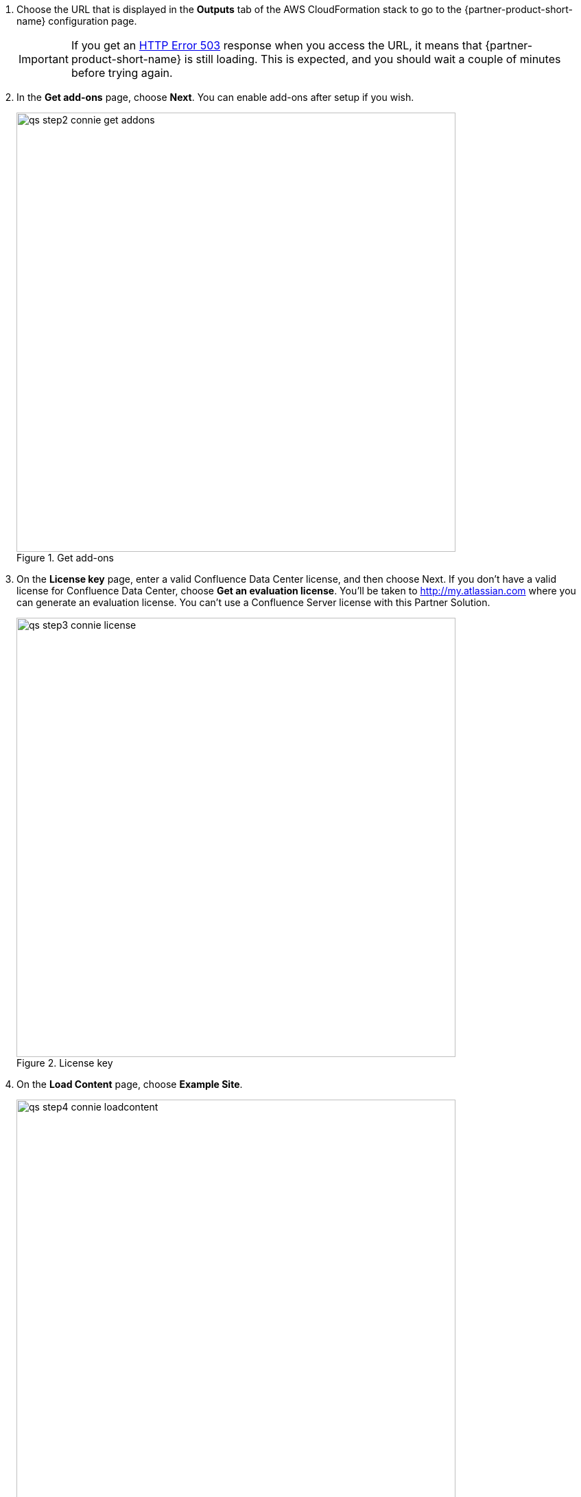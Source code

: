 . Choose the URL that is displayed in the *Outputs* tab of the AWS CloudFormation stack to go to the {partner-product-short-name} configuration page.
+
IMPORTANT: If you get an https://confluence.atlassian.com/kb/network-and-connectivity-troubleshooting-guide-720405335.html[HTTP Error 503] response when you access the URL, it means that {partner-product-short-name} is still loading. This is expected, and you should wait a couple of minutes before trying again.
. In the *Get add-ons* page, choose *Next*. You can enable add-ons after setup if you wish.
+
.Get add-ons
image::../docs/deployment_guide/images/qs-step2-connie-get-addons.png[width=640]
. On the *License key* page, enter a valid Confluence Data Center license, and then choose Next. If you don’t have a valid license for Confluence Data Center, choose *Get an evaluation license*. You’ll be taken to http://my.atlassian.com where you can generate an evaluation license. You can’t use a Confluence Server license with this Partner Solution.
+
.License key
image::../docs/deployment_guide/images/qs-step3-connie-license.png[width=640]
. On the *Load Content* page, choose *Example Site*.
+
.Load Content
image::../docs/deployment_guide/images/qs-step4-connie-loadcontent.png[width=640]
. On the *Configure User Management* page, choose *Manage Users and Groups within Confluence*.
+
.Configure User Management
image::../docs/deployment_guide/images/qs-step5-connie-configusermgt.png[width=640]
. To set up Confluence Data Center, you need to create an administrator account and password. The administrator account has full access to all data in Confluence, so we highly recommend that you choose a strong password for this account. Enter the administrator’s user details, and then choose *Next*.
+
.Configure System Administrator Account
image::../docs/deployment_guide/images/qs-step6-connie-sysadmin-account.png[width=640]
. You should now see the *Setup Successful* page. Choose *Further configuration* to go directly to the Confluence administration console, and log in with the administrator user account you created in the previous step.
+
.Administrator Access
image::../docs/deployment_guide/images/qs-step7-connie-loggingin.png[width=640]
. Go to *Clustering* in the administration console sidebar. You should see a page similar to the one below, which shows that the node is ready for clustering.
+
.Clustering (single node)
image::../docs/deployment_guide/images/qs-step8-connie-sndc.png[width=640]

Your Confluence Data Center deployment is now in a state where you can add nodes that will automatically cluster with your existing node.
